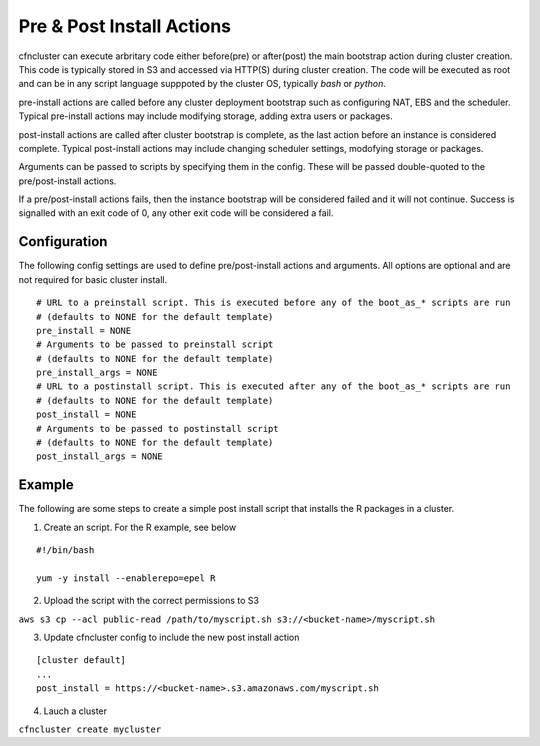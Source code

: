 .. _pre_post_install:

Pre & Post Install Actions
==========================

cfncluster can execute arbritary code either before(pre) or after(post) the main bootstrap action during cluster creation. This code is typically stored in S3 and accessed via HTTP(S) during cluster creation. The code will be executed as root and can be in any script language supppoted by the cluster OS, typically `bash` or `python`. 

pre-install actions are called before any cluster deployment bootstrap such as configuring NAT, EBS and the scheduler. Typical pre-install actions may include modifying storage, adding extra users or packages. 

post-install actions are called after cluster bootstrap is complete, as the last action before an instance is considered complete. Typical post-install actions may include changing scheduler settings, modofying storage or packages.

Arguments can be passed to scripts by specifying them in the config. These will be passed double-quoted to the pre/post-install actions.

If a pre/post-install actions fails, then the instance bootstrap will be considered failed and it will not continue. Success is signalled with an exit code of 0, any other exit code will be considered a fail.

Configuration
-------------

The following config settings are used to define pre/post-install actions and arguments. All options are optional and are not required for basic cluster install.

::

	# URL to a preinstall script. This is executed before any of the boot_as_* scripts are run
	# (defaults to NONE for the default template)
	pre_install = NONE
	# Arguments to be passed to preinstall script
	# (defaults to NONE for the default template)
	pre_install_args = NONE
	# URL to a postinstall script. This is executed after any of the boot_as_* scripts are run
	# (defaults to NONE for the default template)
	post_install = NONE
	# Arguments to be passed to postinstall script
	# (defaults to NONE for the default template)
	post_install_args = NONE

Example
-------

The following are some steps to create a simple post install script that installs the R packages in a cluster.

1. Create an script. For the R example, see below

::

	#!/bin/bash

	yum -y install --enablerepo=epel R

2. Upload the script with the correct permissions to S3

``aws s3 cp --acl public-read /path/to/myscript.sh s3://<bucket-name>/myscript.sh``

3. Update cfncluster config to include the new post install action

::

	[cluster default]
	...
	post_install = https://<bucket-name>.s3.amazonaws.com/myscript.sh

4. Lauch a cluster

``cfncluster create mycluster``
